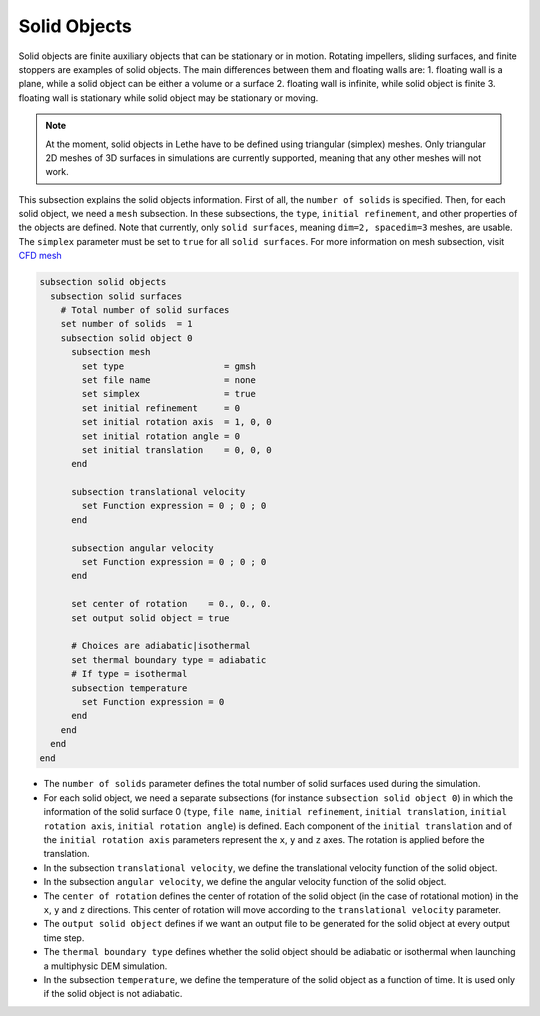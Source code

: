 =============================
Solid Objects
=============================

Solid objects are finite auxiliary objects that can be stationary or in motion. Rotating impellers, sliding surfaces, and finite stoppers are examples of solid objects. The main differences between them and floating walls are:
1. floating wall is a plane, while a solid object can be either a volume or a surface
2. floating wall is infinite, while solid object is finite
3. floating wall is stationary while solid object may be stationary or moving.

.. note:: 
    At the moment, solid objects in Lethe have to be defined using triangular (simplex) meshes. Only triangular 2D meshes of 3D surfaces in simulations are currently supported, meaning that any other meshes will not work.

This subsection explains the solid objects information. First of all, the ``number of solids`` is specified. Then, for each solid object, we need a ``mesh`` subsection. In these subsections, the ``type``, ``initial refinement``, and other properties of the objects are defined. Note that currently, only ``solid surfaces``, meaning ``dim=2, spacedim=3`` meshes, are usable. The ``simplex`` parameter must be set to ``true`` for all ``solid surfaces``. For more information on mesh subsection, visit `CFD mesh <https://chaos-polymtl.github.io/lethe/documentation/parameters/cfd/mesh.html>`_

.. code-block:: text

 subsection solid objects
   subsection solid surfaces
     # Total number of solid surfaces
     set number of solids  = 1
     subsection solid object 0
       subsection mesh
         set type                   = gmsh
         set file name              = none
         set simplex                = true
         set initial refinement     = 0
         set initial rotation axis  = 1, 0, 0
         set initial rotation angle = 0
         set initial translation    = 0, 0, 0
       end
    
       subsection translational velocity
         set Function expression = 0 ; 0 ; 0
       end

       subsection angular velocity
         set Function expression = 0 ; 0 ; 0
       end

       set center of rotation    = 0., 0., 0.
       set output solid object = true

       # Choices are adiabatic|isothermal
       set thermal boundary type = adiabatic
       # If type = isothermal
       subsection temperature
         set Function expression = 0
       end
     end
   end
 end

* The ``number of solids`` parameter defines the total number of solid surfaces used during the simulation.

* For each solid object, we need a separate subsections (for instance 	``subsection solid object 0``) in which the information of the solid surface 0 (``type``, ``file name``, ``initial refinement``, ``initial translation``, ``initial rotation axis``, ``initial rotation angle``) is defined. Each component of the ``initial translation`` and of the ``initial rotation axis`` parameters represent the ``x``, ``y`` and ``z`` axes. The rotation is applied before the translation.

* In the subsection ``translational velocity``, we define the translational velocity function of the solid object.

* In the subsection ``angular velocity``, we define the angular velocity function of the solid object.

* The ``center of rotation`` defines the center of rotation of the solid object (in the case of rotational motion) in the ``x``, ``y`` and ``z`` directions. This center of rotation will move according to the ``translational velocity`` parameter.

* The ``output solid object`` defines if we want an output file to be generated for the solid object at every output time step.

* The ``thermal boundary type`` defines whether the solid object should be adiabatic or isothermal when launching a multiphysic DEM simulation.

* In the subsection ``temperature``, we define the temperature of the solid object as a function of time. It is used only if the solid object is not adiabatic.